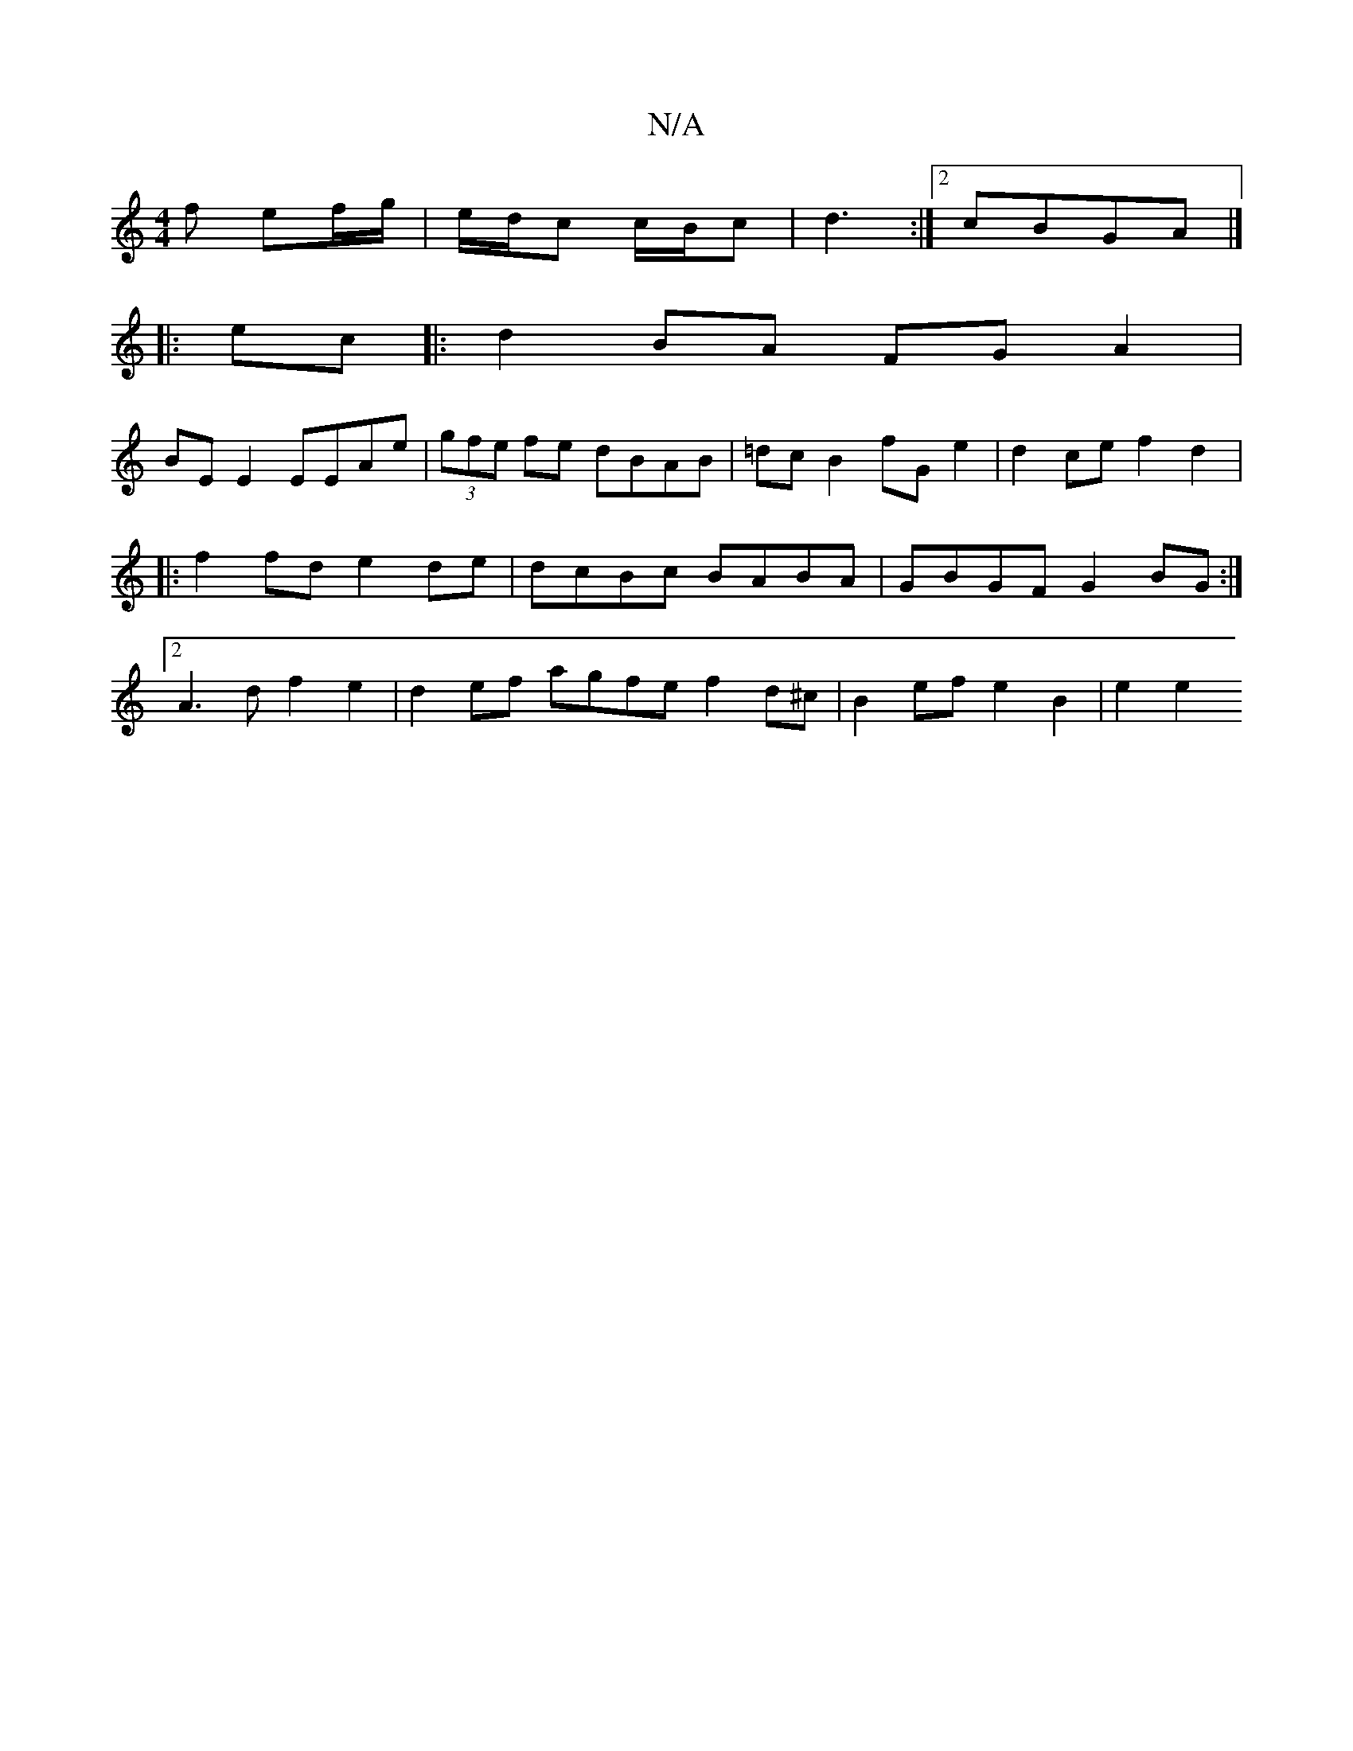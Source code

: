X:1
T:N/A
M:4/4
R:N/A
K:Cmajor
f ef/g/ | e/d/c c/B/c | d3 :|[2 cBGA |]
|:ec|: d2 BA FG A2 |
BE E2 EEAe|(3gfe fe dBAB | =dc B2 fG e2 | d2 ce f2 d2|:f2 fd e2 de|dcBc BABA|GBGF G2BG:|2 A3 d f2 e2|d2 ef agfe f2 d^c | B2 ef e2B2 | e2 e2